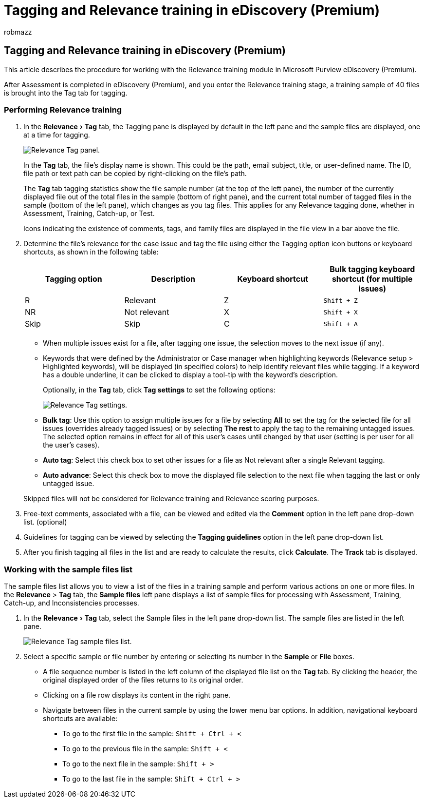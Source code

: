 = Tagging and Relevance training in eDiscovery (Premium)
:ROBOTS: NOINDEX, NOFOLLOW
:audience: Admin
:author: robmazz
:description: Learn the steps to tag and then work with a training sample of 40 files during the Relevance training stage of eDiscovery (Premium).
:experimental:
:f1.keywords: ["NOCSH"]
:manager: laurawi
:ms.author: robmazz
:ms.collection: ["tier1", "M365-security-compliance", "ediscovery"]
:ms.date:
:ms.localizationpriority: medium
:ms.service: O365-seccomp
:ms.topic: article
:search.appverid: ["MOE150", "MET150"]
:titleSuffix: Office 365

== Tagging and Relevance training in eDiscovery (Premium)

This article describes the procedure for working with the Relevance training module in Microsoft Purview eDiscovery (Premium).

After Assessment is completed in eDiscovery (Premium), and you enter the Relevance training stage, a training sample of 40 files is brought into the Tag tab for tagging.

=== Performing Relevance training

. In the menu:Relevance[Tag] tab, the Tagging pane is displayed by default in the left pane and the sample files are displayed, one at a time for tagging.
+
image::../media/0cf19ab4-b427-4a7f-8749-0f4ed9afaf58.png[Relevance Tag panel.]
+
In the *Tag* tab, the file's display name is shown.
This could be the path, email subject, title, or user-defined name.
The ID, file path or text path can be copied by right-clicking on the file's path.
+
The *Tag* tab tagging statistics show the file sample number (at the top of the left pane), the number of the currently displayed file out of the total files in the sample (bottom of right pane), and the current total number of tagged files in the sample (bottom of the left pane), which changes as you tag files.
This applies for any Relevance tagging done, whether in Assessment, Training, Catch-up, or Test.
+
Icons indicating the existence of comments, tags, and family files are displayed in the file view in a bar above the file.

. Determine the file's relevance for the case issue and tag the file using either the Tagging option icon buttons or keyboard shortcuts, as shown in the following table:
+
|===
| *Tagging option* | *Description* | *Keyboard shortcut* | *Bulk tagging keyboard shortcut (for multiple issues)*

| R  +
| Relevant  +
| Z  +
| `Shift + Z`  +

| NR  +
| Not relevant  +
| X  +
| `Shift + X`  +

| Skip  +
| Skip  +
| C  +
| `Shift + A`  +

|
|
|
|
|===

 ** When multiple issues exist for a file, after tagging one issue, the selection moves to the next issue (if any).
 ** Keywords that were defined by the Administrator or Case manager when highlighting keywords (Relevance setup > Highlighted keywords), will be displayed (in specified colors) to help identify relevant files while tagging.
If a keyword has a double underline, it can be clicked to display a tool-tip with the keyword's description.
+
Optionally, in the *Tag* tab, click *Tag settings* to set the following options:
+
image::../media/533e89fa-7eb4-409e-ab07-f5aab9296dd8.png[Relevance Tag settings.]

 ** *Bulk tag*: Use this option to assign multiple issues for a file by selecting *All* to set the tag for the selected file for all issues (overrides already tagged issues) or by selecting *The rest* to apply the tag to the remaining untagged issues.
The selected option remains in effect for all of this user's cases until changed by that user (setting is per user for all the user's cases).
 ** *Auto tag*: Select this check box to set other issues for a file as Not relevant after a single Relevant tagging.
 ** *Auto advance*: Select this check box to move the displayed file selection to the next file when tagging the last or only untagged issue.

+
Skipped files will not be considered for Relevance training and Relevance scoring purposes.

. Free-text comments, associated with a file, can be viewed and edited via the *Comment* option in the left pane drop-down list.
(optional)
. Guidelines for tagging can be viewed by selecting the *Tagging guidelines* option in the left pane drop-down list.
. After you finish tagging all files in the list and are ready to calculate the results, click *Calculate*.
The *Track* tab is displayed.

=== Working with the sample files list

The sample files list allows you to view a list of the files in a training sample and perform various actions on one or more files.
In the *Relevance* > *Tag* tab, the *Sample files* left pane displays a list of sample files for processing with Assessment, Training, Catch-up, and Inconsistencies processes.

. In the menu:Relevance[Tag] tab, select the Sample files in the left pane drop-down list.
The sample files are listed in the left pane.
+
image::../media/fd058bdd-645a-4af1-a1eb-bff08581cb18.png[Relevance Tag sample files list.]

. Select a specific sample or file number by entering or selecting its number in the *Sample* or *File* boxes.
 ** A file sequence number is listed in the left column of the displayed file list on the *Tag* tab.
By clicking the header, the original displayed order of the files returns to its original order.
 ** Clicking on a file row displays its content in the right pane.
 ** Navigate between files in the current sample by using the lower menu bar options.
In addition, navigational keyboard shortcuts are available:
  *** To go to the first file in the sample: `Shift + Ctrl + <`
  *** To go to the previous file in the sample: `Shift + <`
  *** To go to the next file in the sample: `Shift + >`
  *** To go to the last file in the sample: `Shift + Ctrl + >`
